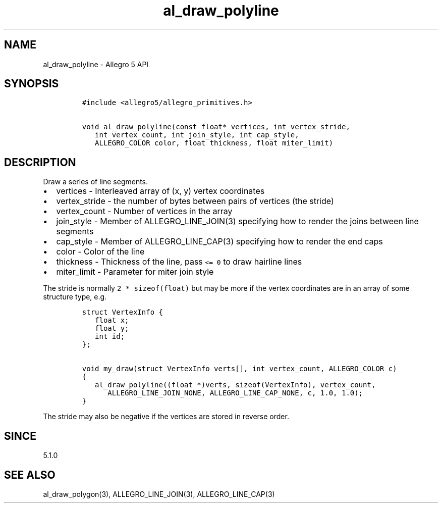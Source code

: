 .\" Automatically generated by Pandoc 3.1.3
.\"
.\" Define V font for inline verbatim, using C font in formats
.\" that render this, and otherwise B font.
.ie "\f[CB]x\f[]"x" \{\
. ftr V B
. ftr VI BI
. ftr VB B
. ftr VBI BI
.\}
.el \{\
. ftr V CR
. ftr VI CI
. ftr VB CB
. ftr VBI CBI
.\}
.TH "al_draw_polyline" "3" "" "Allegro reference manual" ""
.hy
.SH NAME
.PP
al_draw_polyline - Allegro 5 API
.SH SYNOPSIS
.IP
.nf
\f[C]
#include <allegro5/allegro_primitives.h>

void al_draw_polyline(const float* vertices, int vertex_stride,
   int vertex_count, int join_style, int cap_style,
   ALLEGRO_COLOR color, float thickness, float miter_limit)
\f[R]
.fi
.SH DESCRIPTION
.PP
Draw a series of line segments.
.IP \[bu] 2
vertices - Interleaved array of (x, y) vertex coordinates
.IP \[bu] 2
vertex_stride - the number of bytes between pairs of vertices (the
stride)
.IP \[bu] 2
vertex_count - Number of vertices in the array
.IP \[bu] 2
join_style - Member of ALLEGRO_LINE_JOIN(3) specifying how to render the
joins between line segments
.IP \[bu] 2
cap_style - Member of ALLEGRO_LINE_CAP(3) specifying how to render the
end caps
.IP \[bu] 2
color - Color of the line
.IP \[bu] 2
thickness - Thickness of the line, pass \f[V]<= 0\f[R] to draw hairline
lines
.IP \[bu] 2
miter_limit - Parameter for miter join style
.PP
The stride is normally \f[V]2 * sizeof(float)\f[R] but may be more if
the vertex coordinates are in an array of some structure type, e.g.
.IP
.nf
\f[C]
struct VertexInfo {
   float x;
   float y;
   int id;
};

void my_draw(struct VertexInfo verts[], int vertex_count, ALLEGRO_COLOR c)
{
   al_draw_polyline((float *)verts, sizeof(VertexInfo), vertex_count,
      ALLEGRO_LINE_JOIN_NONE, ALLEGRO_LINE_CAP_NONE, c, 1.0, 1.0);
}
\f[R]
.fi
.PP
The stride may also be negative if the vertices are stored in reverse
order.
.SH SINCE
.PP
5.1.0
.SH SEE ALSO
.PP
al_draw_polygon(3), ALLEGRO_LINE_JOIN(3), ALLEGRO_LINE_CAP(3)
